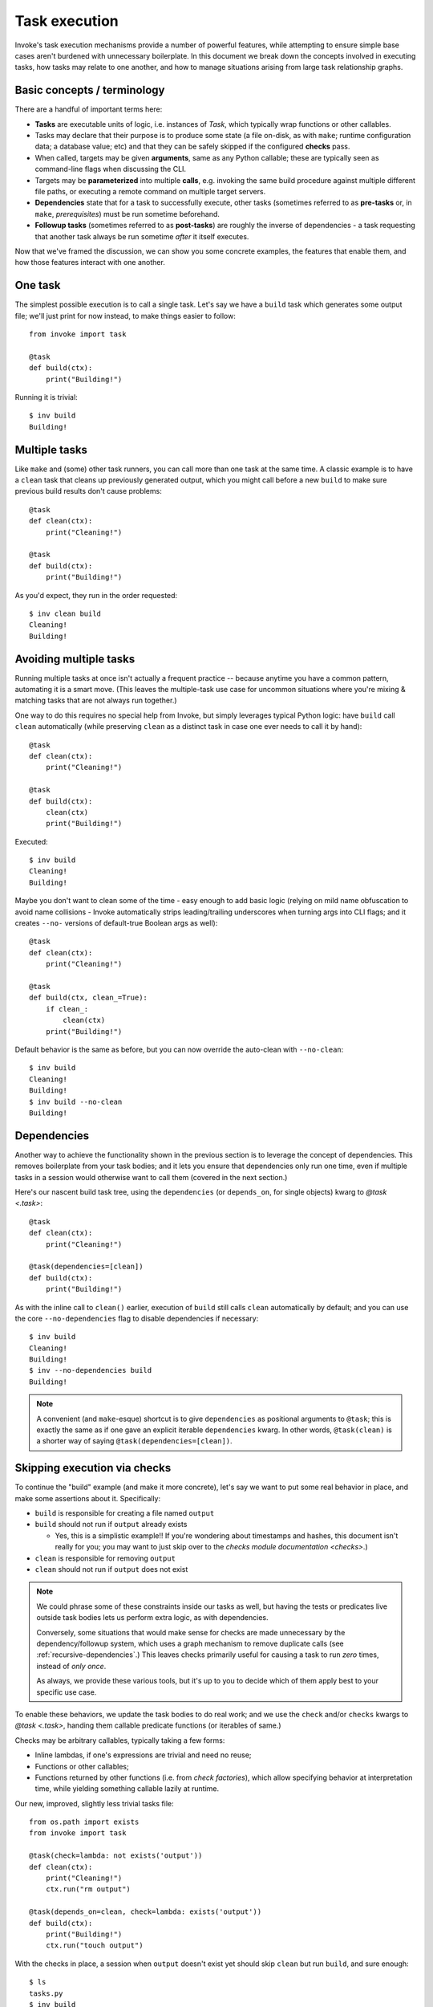 .. _task-execution:

==============
Task execution
==============

Invoke's task execution mechanisms provide a number of powerful features, while
attempting to ensure simple base cases aren't burdened with unnecessary
boilerplate. In this document we break down the concepts involved in executing
tasks, how tasks may relate to one another, and how to manage situations
arising from large task relationship graphs.


.. _execution-terminology:

Basic concepts / terminology
============================

There are a handful of important terms here:

- **Tasks** are executable units of logic, i.e. instances of `Task`, which
  typically wrap functions or other callables.
- Tasks may declare that their purpose is to produce some state (a file
  on-disk, as with ``make``; runtime configuration data; a database value; etc)
  and that they can be safely skipped if the configured **checks** pass.
- When called, targets may be given **arguments**, same as any Python callable;
  these are typically seen as command-line flags when discussing the CLI.
- Targets may be **parameterized** into multiple **calls**, e.g. invoking the
  same build procedure against multiple different file paths, or executing a
  remote command on multiple target servers.
- **Dependencies** state that for a task to successfully execute, other tasks
  (sometimes referred to as **pre-tasks** or, in ``make``, *prerequisites*)
  must be run sometime beforehand.
- **Followup tasks**  (sometimes referred to as **post-tasks**) are roughly the
  inverse of dependencies - a task requesting that another task always be run
  sometime *after* it itself executes.

Now that we've framed the discussion, we can show you some concrete examples,
the features that enable them, and how those features interact with one
another.


One task
========

The simplest possible execution is to call a single task. Let's say we have a
``build`` task which generates some output file; we'll just print for now
instead, to make things easier to follow::

    from invoke import task

    @task
    def build(ctx):
        print("Building!")

Running it is trivial::

    $ inv build
    Building!


Multiple tasks
==============

Like ``make`` and (some) other task runners, you can call more than one task at
the same time. A classic example is to have a ``clean`` task that cleans up
previously generated output, which you might call before a new ``build`` to
make sure previous build results don't cause problems::

    @task
    def clean(ctx):
        print("Cleaning!")

    @task
    def build(ctx):
        print("Building!")

As you'd expect, they run in the order requested::

    $ inv clean build
    Cleaning!
    Building!


Avoiding multiple tasks
=======================

Running multiple tasks at once isn't actually a frequent practice -- because
anytime you have a common pattern, automating it is a smart move. (This leaves
the multiple-task use case for uncommon situations where you're mixing &
matching tasks that are not always run together.)

One way to do this requires no special help from Invoke, but simply leverages
typical Python logic: have ``build`` call ``clean`` automatically (while
preserving ``clean`` as a distinct task in case one ever needs to call it by
hand)::

    @task
    def clean(ctx):
        print("Cleaning!")

    @task
    def build(ctx):
        clean(ctx)
        print("Building!")

Executed::

    $ inv build
    Cleaning!
    Building!

Maybe you don't want to clean some of the time - easy enough to add basic logic
(relying on mild name obfuscation to avoid name collisions - Invoke
automatically strips leading/trailing underscores when turning args into CLI
flags; and it creates ``--no-`` versions of default-true Boolean args as
well)::

    @task
    def clean(ctx):
        print("Cleaning!")

    @task
    def build(ctx, clean_=True):
        if clean_:
            clean(ctx)
        print("Building!")

Default behavior is the same as before, but you can now override the auto-clean
with ``--no-clean``::

    $ inv build
    Cleaning!
    Building!
    $ inv build --no-clean
    Building!


Dependencies
============

Another way to achieve the functionality shown in the previous section is to
leverage the concept of dependencies. This removes boilerplate from your task
bodies; and it lets you ensure that dependencies only run one time, even if
multiple tasks in a session would otherwise want to call them (covered in the
next section.)

Here's our nascent build task tree, using the ``dependencies`` (or
``depends_on``, for single objects) kwarg to `@task <.task>`::

    @task
    def clean(ctx):
        print("Cleaning!")

    @task(dependencies=[clean])
    def build(ctx):
        print("Building!")

As with the inline call to ``clean()`` earlier, execution of ``build`` still
calls ``clean`` automatically by default; and you can use the core
``--no-dependencies`` flag to disable dependencies if necessary::

    $ inv build
    Cleaning!
    Building!
    $ inv --no-dependencies build
    Building!

.. note::
    A convenient (and ``make``-esque) shortcut is to give ``dependencies`` as
    positional arguments to ``@task``; this is exactly the same as if one gave
    an explicit iterable ``dependencies`` kwarg. In other words,
    ``@task(clean)`` is a shorter way of saying
    ``@task(dependencies=[clean])``.


Skipping execution via checks
=============================

To continue the "build" example (and make it more concrete), let's say we want
to put some real behavior in place, and make some assertions about it.
Specifically:

- ``build`` is responsible for creating a file named ``output``
- ``build`` should not run if ``output`` already exists

  - Yes, this is a simplistic example!! If you're wondering about timestamps
    and hashes, this document isn't really for you; you may want to just skip
    over to the `checks module documentation <checks>`.)

- ``clean`` is responsible for removing ``output``
- ``clean`` should not run if ``output`` does not exist

.. note::
    We could phrase some of these constraints inside our tasks as well, but
    having the tests or predicates live outside task bodies lets us perform
    extra logic, as with dependencies.

    Conversely, some situations that would make sense for checks are made
    unnecessary by the dependency/followup system, which uses a graph mechanism
    to remove duplicate calls (see :ref:`recursive-dependencies`.) This leaves
    checks primarily useful for causing a task to run *zero* times, instead of
    *only once*.

    As always, we provide these various tools, but it's up to you to decide
    which of them apply best to your specific use case.

To enable these behaviors, we update the task bodies to do real work; and we
use the ``check`` and/or ``checks`` kwargs to `@task <.task>`, handing them
callable predicate functions (or iterables of same.)

Checks may be arbitrary callables, typically taking a few forms:

- Inline lambdas, if one's expressions are trivial and need no reuse;
- Functions or other callables;
- Functions returned by other functions (i.e. from *check factories*), which
  allow specifying behavior at interpretation time, while yielding something
  callable lazily at runtime.

Our new, improved, slightly less trivial tasks file::

    from os.path import exists
    from invoke import task

    @task(check=lambda: not exists('output'))
    def clean(ctx):
        print("Cleaning!")
        ctx.run("rm output")

    @task(depends_on=clean, check=lambda: exists('output'))
    def build(ctx):
        print("Building!")
        ctx.run("touch output")

With the checks in place, a session when ``output`` doesn't exist yet should
skip ``clean`` but run ``build``, and sure enough::

    $ ls
    tasks.py
    $ inv build
    Building!
    $ ls
    output  tasks.py

Conversely, now that ``output`` exists, ``clean`` will run - but only once::

    $ inv clean
    Cleaning!
    $ ls
    tasks.py
    $ inv clean
    $

Putting ``output`` back in place, we can see that ``clean`` still runs as a
dependency when it has a job to do, and only afterwards is ``build``'s check
consulted (and since things were cleaned, it gives the affirmative)::

    $ ls
    output  tasks.py
    $ inv build
    Cleaning!
    Building!

Finally, ``build`` would typically always run, because ``clean`` will always
clean up before it; but if we skip dependencies, we'll find ``build`` also
short-circuits when it has no work to do::

    $ ls
    output  tasks.py
    $ inv --no-dependencies build
    $ 

This is a highly contrived example, but hopefully illustrative.


Followup tasks
==============

Task dependencies are a common use case; less common is their effective
inverse, calling tasks *after* the invoked task, instead of before; we refer to
these as "followup" tasks.

For example, perhaps we want to invert the earlier example a bit, and build a
file purely for the purpose of uploading to a remote server. In such a
scenario, we may want to clean up at the end, lest we leave temporary files
lying around on disk.

Here's a tasks file with tasks for building a tarball, uploading it to a
server, and cleaning up afterwards::

    @task
    def build(ctx):
        print("Building!")
        ctx.run("tar czf output.tgz source-directory")

    @task
    def clean(ctx):
        print("Cleaning!")
        ctx.run("rm output.tgz")

    @task(dependencies=[build], followups=[clean])
    def upload(ctx):
        print("Uploading!")
        ctx.run("scp output.tgz myserver:/var/www/")

Typically one would use the tasks file like so::

    $ ls
    source-directory  tasks.py
    $ inv upload
    Building!
    Uploading!
    Cleaning!
    $ ls
    source-directory  tasks.py

Notice how the intermediate artifact, ``output.tgz``, isn't present after
things are all done, due to ``clean``.


Avoiding followups
==================

As noted a few sections earlier, just because dependencies exist doesn't mean
they're the only appropriate solution for "call one thing before another."
Similarly, followups are useful, but they're best when you want some other task
to be called "eventually" (as opposed to "always right after".) They're also
not the best for situations where you want a followup to run *even if* the task
requesting them fails.

For example, say we want to ensure our build-and-upload task *never* leaves
files on disk. The previous snippet can't do this: if the network is down or
the user lacks the right key, an exception would be thrown, and Invoke would
never call ``clean``, leaving artifacts lying around.

In that case, you really just want to use ``try``/``finally``::

    @task(dependencies=[build])
    def upload(ctx):
        try:
            print("Uploading!")
            ctx.run("scp output.tgz myserver:/var/www/")
        finally:
            clean(ctx)

In this case, even if your ``scp`` were to fail, ``clean`` would still get a
shot at running.


.. _recursive-dependencies:

Recursive dependencies/followups
================================

All of the above has focused on groups of tasks with simple, one-hop
relationships to each other. In the real world, things can be far messier. It's
quite possible to end up calling one task, which depends on another, which
depends on a third, which...you get the idea. Multiple tasks might share the
same dependency - running that dependency multiple times in a session is at
best inefficient and at worst incorrect. And once we add followups to the mix,
the complexity increases further.

Tools like Invoke tackle this by building a graph (technically, a *directed
acyclic graph* or *DAG*) of the tasks and their relationships, enabling
deduplication and determination of the best execution order.

.. note::
    This deduplication does not require use of task checks (tasks are simply
    removed from the graph after they run), but the two features work well
    together nonetheless.

A quick example of what this looks like: some shared dependencies in a small
tree::

    @task
    def clean(ctx):
        print("Cleaning!")

    @task(clean)
    def build_one_thing(ctx):
        print("Building one thing!")

    @task(clean)
    def build_another_thing(ctx):
        print("Building another thing!!")

    @task(build_one_thing, build_another_thing)
    def build_all_the_things(ctx):
        print("BUILT ALL THE THINGS!!!")

And execution of the topmost task::

    $ inv build-all-the-things
    Cleaning!
    Building one thing!
    Building another thing!!
    BUILT ALL THE THINGS!!!

Note how ``clean`` only ran once, despite being a dependency of both of the
intermediate build steps.


Call graph edge cases
=====================

Many edge cases can pop up when one starts combining dependencies, followups
and calling multiple tasks in the same CLI session; we enumerate most of these
below and note how the system is expected to behave when it encounters them.
Divergence from this behavior should be reported as a bug.

Explicitly invoked dependencies
-------------------------------

Given a ``build`` that depends on ``clean``::

    @task
    def clean(ctx):
        print("Cleaning!")

    @task(clean)
    def build(ctx):
        print("Building!")

What should happen if one explicitly calls ``clean`` before ``build``, despite
it being implicitly depended upon? Should it run once, or twice?

This is actually sort of a trick question; from the perspective of a call
graph, we can't add the same task twice as a dependency of another - it's
effectively a no-op. So ``clean`` will end up only appearing in the graph once,
and only gets run once::

    $ inv clean build
    Cleaning!
    Building

Explicitly invoked followups
----------------------------

Similar to previous, but with followups instead::

    @task
    def notify(ctx):
        print("Notifying!")

    @task(followups=[notify])
    def test(ctx):
        print("Testing!")

If one calls ``inv test notify``, should ``notify`` run once or twice? As
before, the graph says only once::

    $ inv test notify
    Testing!
    Notifying!

Explicity invoked dependencies given afterwards
-----------------------------------------------

What if a dependency is given *after* a task that depends on it? Referencing the
``clean``/``build`` example from before, where ``build`` depends on ``clean``,
what if we wanted to test our build task and then clean up afterwards (i.e.
we're testing the act of building and don't truly care about keeping the
result, for now.)

So we run ``inv build clean``...but does that second ``clean`` actually run, or
not?

We've decided that in most cases, users will expect it *to* run the second
time, because they explicitly stated they wanted to "``build``, then
``clean``". The fact that building also implicitly includes a clean shouldn't
impact that. Thus, the result is::

    $ inv build clean
    Cleaning!
    Building!
    Cleaning!

.. note::
    On a technical level, this works with a DAG and doesn't create a cycle, for
    two reasons:

    - First, multiple explicitly requested tasks are added to the DAG by having
      later ones depend on earlier ones; so in this case, ``clean`` implicitly
      depends on ``build`` because it comes afterwards in the series.
    - However, these implicit dependencies *do not* mutate the original task:
      the nodes in the DAG which map to the tasks given on the CLI are actually
      'call' objects that lightly wrap the real tasks.
      
    Thus, the real ``clean`` task is not modified to have a dependency on
    ``build``, and no cycle is created.

Multiple explicitly invoked tasks with the same followup
--------------------------------------------------------

Say we've got two tasks which both follow up with the same, third task::

    @task
    def notify(ctx):
        print("Notifying!")

    @task(followups=[notify])
    def build(ctx):
        print("Building!")

    @task(followups=[notify])
    def test(ctx):
        print("Testing!")

What happens if we run ``inv test build``? One could imagine a handful of
possible "expansions":

#. Both followups get triggered: ``test``, ``notify``, ``build``, and another ``notify``
#. Only one gets triggered, as early as possible: ``test``, ``notify``,
   ``build``. (Earlier versions of Invoke that didn't use a DAG ended up
   accidentally selecting this option!)
#. Only one gets triggered, as late as possible: ``test``, ``build``,
   ``notify``.

If you guessed option 3, you're right - due to how we build the DAG ("A follows
up with B" tends to get turned around into "B depends on A"), ``notify`` ends
up not being able to run until both ``build`` and ``test`` have executed.
Happily, this is typically what's desired.

.. note::
    Option 1, "I really wanted ``notify`` to run after *both* tasks!", is
    another example of when *not* to use the dependency tree. That case is a
    job for simple, explicit invocation of ``notify`` at the end of one's task
    bodies.
